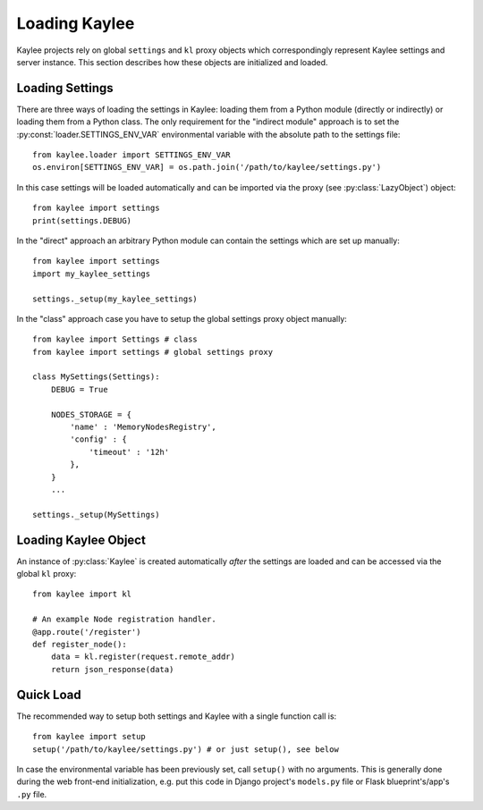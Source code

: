 .. _loading:

Loading Kaylee
==============

Kaylee projects rely on global ``settings`` and ``kl`` proxy objects which
correspondingly represent Kaylee settings and server instance.
This section describes how these objects are initialized and loaded.

.. module:: kaylee


Loading Settings
----------------

There are three ways of loading the settings in Kaylee: loading them from a
Python module (directly or indirectly) or loading them from a Python class.
The only requirement for the "indirect module" approach is to set the
:py:const:`loader.SETTINGS_ENV_VAR` environmental variable with the
absolute path to the settings file::

  from kaylee.loader import SETTINGS_ENV_VAR
  os.environ[SETTINGS_ENV_VAR] = os.path.join('/path/to/kaylee/settings.py')

In this case settings will be loaded automatically and can be imported
via the proxy (see :py:class:`LazyObject`) object::

  from kaylee import settings
  print(settings.DEBUG)

In the "direct" approach an arbitrary Python module can contain the settings
which are set up manually::

  from kaylee import settings
  import my_kaylee_settings

  settings._setup(my_kaylee_settings)

In the "class" approach case you have to setup the global settings proxy
object manually::

  from kaylee import Settings # class
  from kaylee import settings # global settings proxy

  class MySettings(Settings):
      DEBUG = True

      NODES_STORAGE = {
          'name' : 'MemoryNodesRegistry',
          'config' : {
              'timeout' : '12h'
          },
      }
      ...

  settings._setup(MySettings)


Loading Kaylee Object
---------------------

An instance of :py:class:`Kaylee` is created automatically *after* the
settings are loaded and can be accessed via the global ``kl`` proxy::

  from kaylee import kl

  # An example Node registration handler.
  @app.route('/register')
  def register_node():
      data = kl.register(request.remote_addr)
      return json_response(data)


Quick Load
----------

The recommended way to setup both settings and Kaylee
with a single function call is::

  from kaylee import setup
  setup('/path/to/kaylee/settings.py') # or just setup(), see below

In case the environmental variable has been previously set, call ``setup()``
with no arguments.
This is generally done during the web front-end initialization, e.g.
put this code in Django project's ``models.py`` file or Flask
blueprint's/app's ``.py`` file.

